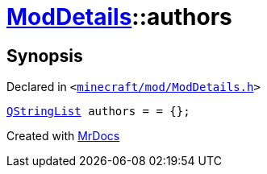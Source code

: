 [#ModDetails-authors]
= xref:ModDetails.adoc[ModDetails]::authors
:relfileprefix: ../
:mrdocs:


== Synopsis

Declared in `&lt;https://github.com/PrismLauncher/PrismLauncher/blob/develop/minecraft/mod/ModDetails.h#L134[minecraft&sol;mod&sol;ModDetails&period;h]&gt;`

[source,cpp,subs="verbatim,replacements,macros,-callouts"]
----
xref:QStringList.adoc[QStringList] authors = &equals; &lcub;&rcub;;
----



[.small]#Created with https://www.mrdocs.com[MrDocs]#
